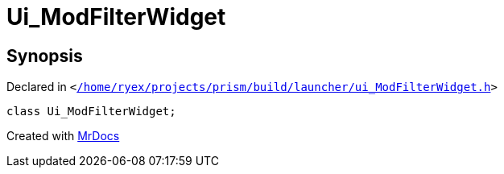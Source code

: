 [#Ui_ModFilterWidget]
= Ui&lowbar;ModFilterWidget
:relfileprefix: 
:mrdocs:


== Synopsis

Declared in `&lt;https://github.com/PrismLauncher/PrismLauncher/blob/develop/launcher//home/ryex/projects/prism/build/launcher/ui_ModFilterWidget.h#L25[&sol;home&sol;ryex&sol;projects&sol;prism&sol;build&sol;launcher&sol;ui&lowbar;ModFilterWidget&period;h]&gt;`

[source,cpp,subs="verbatim,replacements,macros,-callouts"]
----
class Ui&lowbar;ModFilterWidget;
----






[.small]#Created with https://www.mrdocs.com[MrDocs]#
